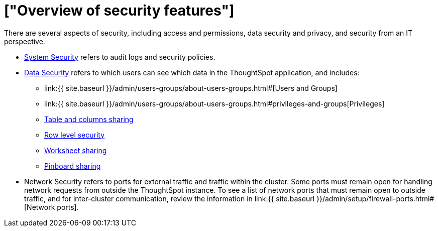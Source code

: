 = ["Overview of security features"]
:last_updated: 11/15/2019
:permalink: /:collection/:path.html
:sidebar: mydoc_sidebar
:summary: Learn about ThoughtSpot's security features.

There are several aspects of security, including access and permissions, data security and privacy, and security from an IT perspective.

* link:audit-logs.html#[System Security] refers to audit logs and security policies.
* link:sharing-security-overview.html#[Data Security] refers to which users can see which data in the ThoughtSpot application, and includes:
 ** link:{{ site.baseurl }}/admin/users-groups/about-users-groups.html#[Users and Groups]
 ** link:{{ site.baseurl }}/admin/users-groups/about-users-groups.html#privileges-and-groups[Privileges]
 ** link:share-source-tables.html#[Table and columns sharing]
 ** link:about-row-security.html#[Row level security]
 ** link:share-worksheets.html#[Worksheet sharing]
 ** link:share-pinboards.html#[Pinboard sharing]
* Network Security refers to ports for external traffic and traffic within the cluster.
Some ports must remain open for handling network requests from outside the ThoughtSpot instance.
To see a list of network ports that must remain open to outside traffic, and for inter-cluster communication, review the information in link:{{ site.baseurl }}/admin/setup/firewall-ports.html#[Network ports].
